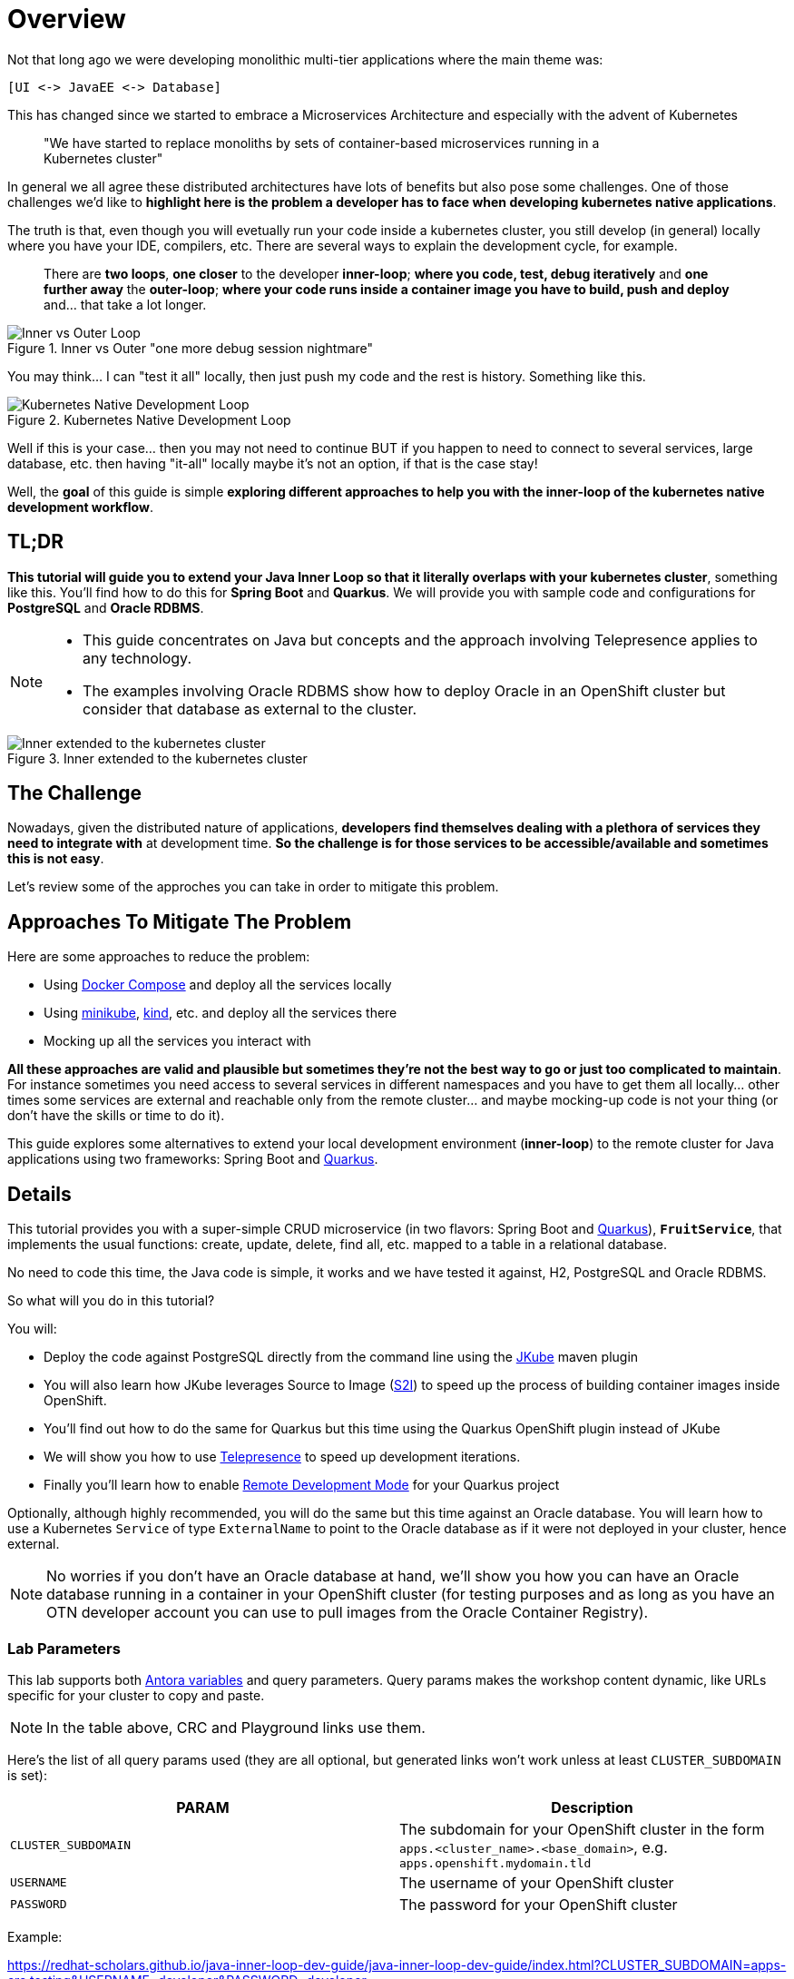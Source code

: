 = Overview
:page-layout: home
:!sectids:

Not that long ago we were developing monolithic multi-tier applications where the main theme was:

 [UI <-> JavaEE <-> Database]
 
This has changed since we started to embrace a Microservices Architecture and especially with the advent of Kubernetes

[quote]
____
"We have started to replace monoliths by sets of container-based microservices running in a +
Kubernetes cluster"
____

In general we all agree these distributed architectures have lots of benefits but also pose some challenges. One of those challenges we’d like to *highlight here is the problem a developer has to face when developing kubernetes native applications*.

The truth is that, even though you will evetually run your code inside a kubernetes cluster, you still develop (in general) locally where you have your IDE, compilers, etc. There are several ways to explain the development cycle, for example. 

[quote]
____
There are *two loops*, *one closer* to the developer *inner-loop*; *where you code, test, debug iteratively* and *one further away* the *outer-loop*; *where your code runs inside a container image you have to build, push and deploy* and... that take a lot longer.
____

.Inner vs Outer "one more debug session nightmare"
image::documentation/modules/ROOT/assets/images/inner-vs-outer-loop.png[Inner vs Outer Loop]

You may think... I can "test it all" locally, then just push my code and the rest is history. Something like this.

.Kubernetes Native Development Loop
image::documentation/modules/ROOT/assets/images/kubernetes-development-loop.png[Kubernetes Native Development Loop]

Well if this is your case... then you may not need to continue BUT if you happen to need to connect to several services, large database, etc. then having "it-all" locally maybe it's not an option, if that is the case stay!

Well, the *goal* of this guide is simple *exploring different approaches to help you with the inner-loop of the kubernetes native development workflow*.

[#tldr]
== TL;DR

*This tutorial will guide you to extend your Java Inner Loop so that it literally overlaps with your kubernetes cluster*, something like this. You'll find how to do this for *Spring Boot* and *Quarkus*. We will provide you with sample code and configurations for *PostgreSQL* and *Oracle RDBMS*.

[NOTE]
====
* This guide concentrates on Java but concepts and the approach involving Telepresence applies to any technology. 
* The examples involving Oracle RDBMS show how to deploy Oracle in an OpenShift cluster but consider that database as external to the cluster.
====

.Inner extended to the kubernetes cluster
image::documentation/modules/ROOT/assets/images/inner-vs-outer-loop-extended.png[Inner extended to the kubernetes cluster]

[#the-challenge]
== The Challenge

Nowadays, given the distributed nature of applications, *developers find themselves dealing with a plethora of services they need to integrate with* at development time. *So the challenge is for those services to be accessible/available and sometimes this is not easy*.

Let's review some of the approches you can take in order to mitigate this problem.

[#approaches]
== Approaches To Mitigate The Problem

Here are some approaches to reduce the problem:

* Using link:https://docs.docker.com/compose/[Docker Compose, window=_blank] and deploy all the services locally
* Using link:https://minikube.sigs.k8s.io/[minikube, window=_blank], link:https://kind.sigs.k8s.io/[kind, window=_blank], etc. and deploy all the services there
* Mocking up all the services you interact with

*All these approaches are valid and plausible but sometimes they're not the best way to go or just too complicated to maintain*. For instance sometimes you need access to several services in different namespaces and you have to get them all locally... other times some services are external and reachable only from the remote cluster... and maybe mocking-up code is not your thing (or don't have the skills or time to do it).

This guide explores some alternatives to extend your local development environment (*inner-loop*) to the remote cluster for Java applications using two frameworks: Spring Boot and link:https://quarkus.io[Quarkus, window=_blank].

[#details]
== Details

This tutorial provides you with a super-simple CRUD microservice (in two flavors: Spring Boot and link:https://quarkus.io[Quarkus, window=_blank]), *`FruitService`*, that implements the usual functions: create, update, delete, find all, etc. mapped to a table in a relational database.

No need to code this time, the Java code is simple, it works and we have tested it against, H2, PostgreSQL and Oracle RDBMS.

.So what will you do in this tutorial? 
You will:

* Deploy the code against PostgreSQL directly from the command line using the link:https://www.eclipse.org/jkube:[JKube] maven plugin
* You will also learn how JKube leverages Source to Image (link:https://docs.openshift.com/container-platform/{oc-version}/builds/understanding-image-builds.html#builds-strategy-s2i-build_understanding-image-builds[S2I]) to speed up the process of building container images inside OpenShift.
* You'll find out how to do the same for Quarkus but this time using the Quarkus OpenShift plugin instead of JKube
* We will show you how to use link:https://telepresence.io:[Telepresence] to speed up development iterations.
* Finally you'll learn how to enable link:https://quarkus.io/guides/maven-tooling#remote-development-mode[Remote Development Mode] for your Quarkus project

Optionally, although highly recommended, you will do the same but this time against an Oracle database. You will learn how to use a Kubernetes `Service` of type `ExternalName` to point to the Oracle database as if it were not deployed in your cluster, hence external. 

NOTE: No worries if you don't have an Oracle database at hand, we'll show you how you can have an Oracle database running in a container in your OpenShift cluster (for testing purposes and as long as you have an OTN developer account you can use to pull images from the Oracle Container Registry).

### Lab Parameters

This lab supports both link:site.yml#L17[Antora variables] and query parameters. Query params makes the workshop content dynamic, like URLs specific for your cluster to copy and paste.

NOTE: In the table above, CRC and Playground links use them.

Here's the list of all query params used (they are all optional, but generated links won't work unless at least `CLUSTER_SUBDOMAIN` is set):

[%header,cols=2*] 
|===
|PARAM
|Description

|`CLUSTER_SUBDOMAIN`
|The subdomain for your OpenShift cluster in the form `apps.<cluster_name>.<base_domain>`, e.g. `apps.openshift.mydomain.tld`

|`USERNAME`
| The username of your OpenShift cluster

|`PASSWORD`
| The password for your OpenShift cluster

|===

Example:

https://redhat-scholars.github.io/java-inner-loop-dev-guide/java-inner-loop-dev-guide/index.html?CLUSTER_SUBDOMAIN=apps-crc.testing&USERNAME=developer&PASSWORD=developer

## Contributing

Please refer to the link:CONTRIBUTING.adoc#contributing-guide[how to contribute] on how you can contribute to the tutorial